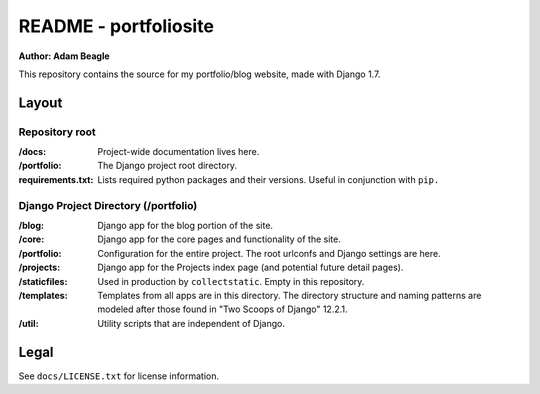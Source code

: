 ======================
README - portfoliosite
======================

**Author: Adam Beagle**

This repository contains the source for my portfolio/blog website, made with Django 1.7. 

Layout
------

Repository root
^^^^^^^^^^^^^^^
:/docs: Project-wide documentation lives here.

:/portfolio: The Django project root directory.

:requirements.txt: Lists required python packages and their versions. Useful in conjunction with ``pip.``

Django Project Directory (/portfolio)
^^^^^^^^^^^^^^^^^^^^^^^^^^^^^^^^^^^^^

:/blog: Django app for the blog portion of the site. 

:/core: Django app for the core pages and functionality of the site. 

:/portfolio: Configuration for the entire project. The root urlconfs and Django settings are here.

:/projects: Django app for the Projects index page (and potential future detail pages).

:/staticfiles: Used in production by ``collectstatic``. Empty in this repository.

:/templates: Templates from all apps are in this directory. The directory structure and naming patterns are modeled after those found in "Two Scoops of Django" 12.2.1.

:/util: Utility scripts that are independent of Django.

Legal
-----

See ``docs/LICENSE.txt`` for license information. 